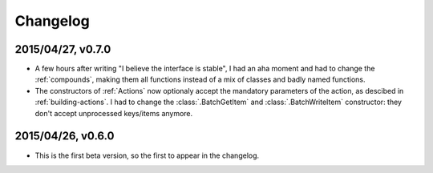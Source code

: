 =========
Changelog
=========

2015/04/27, v0.7.0
==================

- A few hours after writing "I believe the interface is stable", I had an aha moment and had to change the :ref:`compounds`, making them all functions instead of a mix of classes and badly named functions.
- The constructors of :ref:`Actions` now optionaly accept the mandatory parameters of the action, as descibed in :ref:`building-actions`. I had to change the :class:`.BatchGetItem` and :class:`.BatchWriteItem` constructor: they don't accept unprocessed keys/items anymore.

2015/04/26, v0.6.0
==================

- This is the first beta version, so the first to appear in the changelog.
